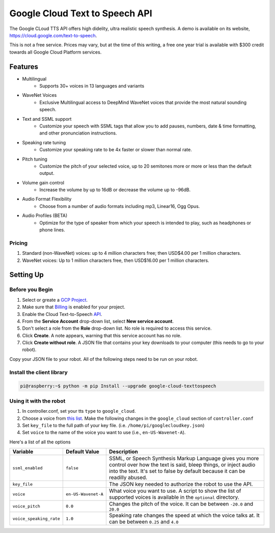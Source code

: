 ===============================
Google Cloud Text to Speech API
===============================

The Google CLoud TTS API offers high didelity, ultra realistic speech synthesis.
A demo is available on its website, https://cloud.google.com/text-to-speech.

This is not a free service. Prices may vary, but at the time of this writing, a 
free one year trial is available with $300 credit towards all Google Cloud 
Platform services.

Features
========

* Multilingual
    * Supports 30+ voices in 13 languages and variants
* WaveNet Voices
    * Exclusive Multilingual access to DeepMind WaveNet voices that provide the 
      most natural sounding speech.
* Text and SSML support 
    * Customize your speech with SSML tags that allow you to add pauses, numbers,
      date & time formatting, and other pronunciation instructions.
* Speaking rate tuning
    * Customize your speaking rate to be 4x faster or slower than normal rate.
* Pitch tuning
    * Customize the pitch of your selected voice, up to 20 semitones more or
      more or less than the default output.
* Volume gain control
    * Increase the volume by up to 16dB or decrease the volume up to -96dB.
* Audio Format Flexibility
    * Choose from a number of audio formats including mp3, Linear16, Ogg Opus.
* Audio Profiles (BETA)
    * Optimize for the type of speaker from which your speech is intended to 
      play, such as headphones or phone lines.

Pricing 
-------
#. Standard (non-WaveNet) voices: up to 4 million characters free; then USD$4.00
   per 1 million characters.
#. WaveNet voices: Up to 1 million characters free, then USD$16.00 per 1 million
   characters.

Setting Up 
==========

Before you Begin
----------------

#. Select or greate a `GCP Project <https://console.cloud.google.com/cloud-resource-manager?_ga=2.920677.-1786735001.1546386686>`_.
#. Make sure that `Billing <https://cloud.google.com/billing/docs/how-to/modify-project>`_ 
   is enabled for your project.
#. Enable the Cloud Text-to-Speech `API <https://console.cloud.google.com/flows/enableapi?apiid=texttospeech.googleapis.com&_ga=2.253124681.-1786735001.1546386686>`_.
#. From the **Service Account** drop-down list, select **New service account**.
#. Don't select a role from the **Role** drop-down list. No role is required to 
   access this service.
#. Click **Create**. A note appears, warning that this service account has no role.
#. Click **Create without role**. A JSON file that contains your key downloads 
   to your computer (this needs to go to your robot).

Copy your JSON file to your robot. All of the following steps need to be run on 
your robot.

Install the client library
--------------------------

.. code-block:: console

    pi@raspberry:~$ python -m pip Install --upgrade google-cloud-texttospeech

Using it with the robot
-----------------------

#. In controller.conf, set your tts ``type`` to ``google_cloud``.
#. Choose a voice from `this list <https://cloud.google.com/text-to-speech/docs/voices>`_.
   Make the following changes in the ``google_cloud`` section of ``controller.conf``
#. Set ``key_file`` to the full path of your key file. (i.e. ``/home/pi/googlecloudkey.json``)
#. Set ``voice`` to the name of the voice you want to use (i.e., ``en-US-Wavenet-A``).

Here's a list of all the options

+-----------------------+-------------------+-----------------------------------+
|Variable               |Default Value      |Description                        |
+=======================+===================+===================================+
|``ssml_enabled``       |``false``          |SSML, or Speech Synthesis Markup   |
|                       |                   |Language gives you more control    |
|                       |                   |over how the text is said, bleep   |
|                       |                   |things, or inject audio into the   |
|                       |                   |text. It's set to false by default |
|                       |                   |because it can be readilly abused. |
+-----------------------+-------------------+-----------------------------------+
|``key_file``           |                   |The JSON key needed to authorize   |
|                       |                   |the robot to use the API.          |
+-----------------------+-------------------+-----------------------------------+
|``voice``              |``en-US-Wavenet-A``|What voice you want to use. A      |
|                       |                   |script to show the list of         |
|                       |                   |supported voices is available in   |
|                       |                   |the ``optional`` directory.        |
+-----------------------+-------------------+-----------------------------------+
|``voice_pitch``        |``0.0``            |Changes the pitch of the voice. It |
|                       |                   |can be between ``-20.0`` and       |
|                       |                   |``20.0``                           |
+-----------------------+-------------------+-----------------------------------+
|``voice_speaking_rate``|``1.0``            |Speaking rate changes the speed at |
|                       |                   |which the voice talks at. It can be| 
|                       |                   |between ``0.25`` and ``4.0``       |
+-----------------------+-------------------+-----------------------------------+